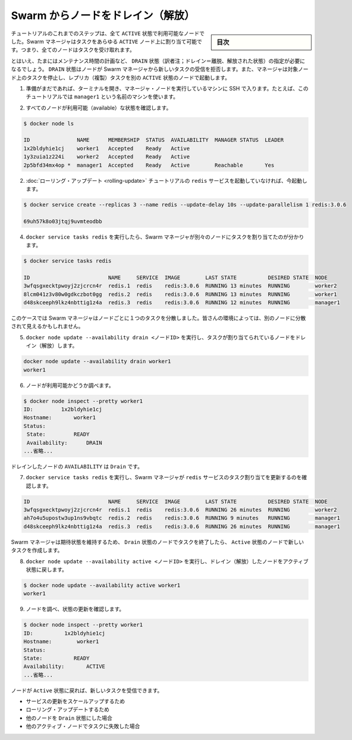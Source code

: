 ﻿.. -*- coding: utf-8 -*-
.. URL: https://docs.docker.com/engine/swarm/swarm-tutorial/drain-node/
.. SOURCE: https://github.com/docker/docker/blob/master/docs/swarm/swarm-tutorial/drain-node.md
   doc version: 1.12
      https://github.com/docker/docker/commits/master/docs/swarm/swarm-tutorial/drain-node.md
.. check date: 2016/06/17
.. Commits on Jun 16, 2016 bc033cb706fd22e3934968b0dfdf93da962e36a8
.. -----------------------------------------------------------------------------

.. Drain a node on the Swarm

.. _drain-a-node-on-the-swarm:

=======================================
Swarm からノードをドレイン（解放）
=======================================

.. sidebar:: 目次

   .. contents:: 
       :depth: 3
       :local:

.. In earlier steps of the tutorial, all the nodes have been running with ACTIVE availability. The Swarm manager can assign tasks to any ACTIVE node, so all nodes have been available to receive tasks.

チュートリアルのこれまでのステップは、全て ``ACTIVE`` 状態で利用可能なノードでした。Swarm マネージャはタスクをあらゆる ``ACTIVE`` ノード上に割り当て可能です。つまり、全てのノードはタスクを受け取れます。

.. Sometimes, such as planned maintenance times, you need to set a node to DRAIN availabilty. DRAIN availabilty prevents a node from receiving new tasks from the Swarm manager. It also means the manager stops tasks running on the node and launches replica tasks on a node with ACTIVE availability.

とはいえ、たまにはメンテナンス時間の計画など、 ``DRAIN`` 状態（訳者注；ドレイン＝離脱、解放された状態）の指定が必要になるでしょう。 ``DRAIN`` 状態はノードが Swarm マネージャから新しいタスクの受信を拒否します。また、マネージャは対象ノード上のタスクを停止し、レプリカ（複製）タスクを別の ``ACTIVE`` 状態のノードで起動します。

..    If you haven't already, open a terminal and ssh into the machine where you run your manager node. For example, the tutorial uses a machine named manager1.

1. 準備がまだであれば、ターミナルを開き、マネージャ・ノードを実行しているマシンに SSH で入ります。たとえば、このチュートリアルでは ``manager1`` という名前のマシンを使います。

..    Verify that all your nodes are actively available.

2. すべてのノードが利用可能（available）な状態を確認します。

.. code-block:: bash

   $ docker node ls
   
   ID               NAME      MEMBERSHIP  STATUS  AVAILABILITY  MANAGER STATUS  LEADER
   1x2bldyhie1cj    worker1   Accepted    Ready   Active
   1y3zuia1z224i    worker2   Accepted    Ready   Active
   2p5bfd34mx4op *  manager1  Accepted    Ready   Active        Reachable       Yes

..    If you aren't still running the redis service from the rolling update tutorial, start it now:

2. :doc:`ローリング・アップデート <rolling-update>` チュートリアルの ``redis`` サービスを起動していなければ、今起動します。

.. code-block:: bash

   $ docker service create --replicas 3 --name redis --update-delay 10s --update-parallelism 1 redis:3.0.6
   
   69uh57k8o03jtqj9uvmteodbb

..    Run docker service tasks redis to see how the Swarm manager assigned the tasks to different nodes:

4. ``docker service tasks redis`` を実行したら、Swarm マネージャが別々のノードにタスクを割り当てたのが分かります。

.. code-block:: bash

   $ docker service tasks redis
   
   ID                         NAME     SERVICE  IMAGE        LAST STATE          DESIRED STATE  NODE
   3wfqsgxecktpwoyj2zjcrcn4r  redis.1  redis    redis:3.0.6  RUNNING 13 minutes  RUNNING        worker2
   8lcm041z3v80w0gdkczbot0gg  redis.2  redis    redis:3.0.6  RUNNING 13 minutes  RUNNING        worker1
   d48skceeph9lkz4nbttig1z4a  redis.3  redis    redis:3.0.6  RUNNING 12 minutes  RUNNING        manager1

..    In this case the Swarm manager distributed one task to each node. You may see the tasks distributed differently among the nodes in your environment.

このケースでは Swarm マネージャはノードごとに１つのタスクを分散しました。皆さんの環境によっては、別のノードに分散されて見えるかもしれません。

..    Run docker node update --availability drain <NODE-ID> to drain a node that had a task assigned to it:

5. ``docker node update --availability drain <ノードID>`` を実行し、タスクが割り当てられているノードをドレイン（解放）します。

.. code-block:: bash

   docker node update --availability drain worker1
   worker1

..    Inspect the node to check its availability:

6. ノードが利用可能かどうか調べます。

.. code-block:: bash

   $ docker node inspect --pretty worker1
   ID:         1x2bldyhie1cj
   Hostname:       worker1
   Status:
    State:         READY
    Availability:      DRAIN
   ...省略...

..    The drained node shows Drain for AVAILABILITY.

ドレインしたノードの ``AVAILABILITY`` は  ``Drain`` です。

..    Run docker service tasks redis to see how the Swarm manager updated the task assignments for the redis service:

7. ``docker service tasks redis``  を実行し、Swarm マネージャが ``redis`` サービスのタスク割り当てを更新するのを確認します。

.. code-block:: bash

   ID                         NAME     SERVICE  IMAGE        LAST STATE          DESIRED STATE  NODE
   3wfqsgxecktpwoyj2zjcrcn4r  redis.1  redis    redis:3.0.6  RUNNING 26 minutes  RUNNING        worker2
   ah7o4u5upostw3up1ns9vbqtc  redis.2  redis    redis:3.0.6  RUNNING 9 minutes   RUNNING        manager1
   d48skceeph9lkz4nbttig1z4a  redis.3  redis    redis:3.0.6  RUNNING 26 minutes  RUNNING        manager1

..    The Swarm manager maintains the desired state by ending the task on a node with Drain availability and creating a new task on a node with Active availability.

Swarm マネージャは期待状態を維持するため、 ``Drain`` 状態のノードでタスクを終了したら、 ``Active`` 状態のノードで新しいタスクを作成します。

..    Run docker node update --availability active <NODE-ID> to return the drained node to an active state:

8. ``docker node update --availability active <ノードID>`` を実行し、ドレイン（解放）したノードをアクティブ状態に戻します。

.. code-block:: bash

   $ docker node update --availability active worker1
   worker1

..    Inspect the node to see the updated state:

9. ノードを調べ、状態の更新を確認します。

.. code-block:: bash

   $ docker node inspect --pretty worker1
   ID:          1x2bldyhie1cj
   Hostname:        worker1
   Status:
   State:          READY
   Availability:       ACTIVE
   ...省略...

..    When you set the node back to Active availability, it can receive new tasks:
        during a service update to scale up
        during a rolling update
        when you set another node to Drain availability
        when a task fails on another active node

ノードが ``Active`` 状態に戻れば、新しいタスクを受信できます。

* サービスの更新をスケールアップするため
* ローリング・アップデートするため
* 他のノードを ``Drain``  状態にした場合
* 他のアクティブ・ノードでタスクに失敗した場合

.. seealso:: 

   Apply rolling updates to a service
      https://docs.docker.com/engine/swarm/swarm-tutorial/drain-node/
